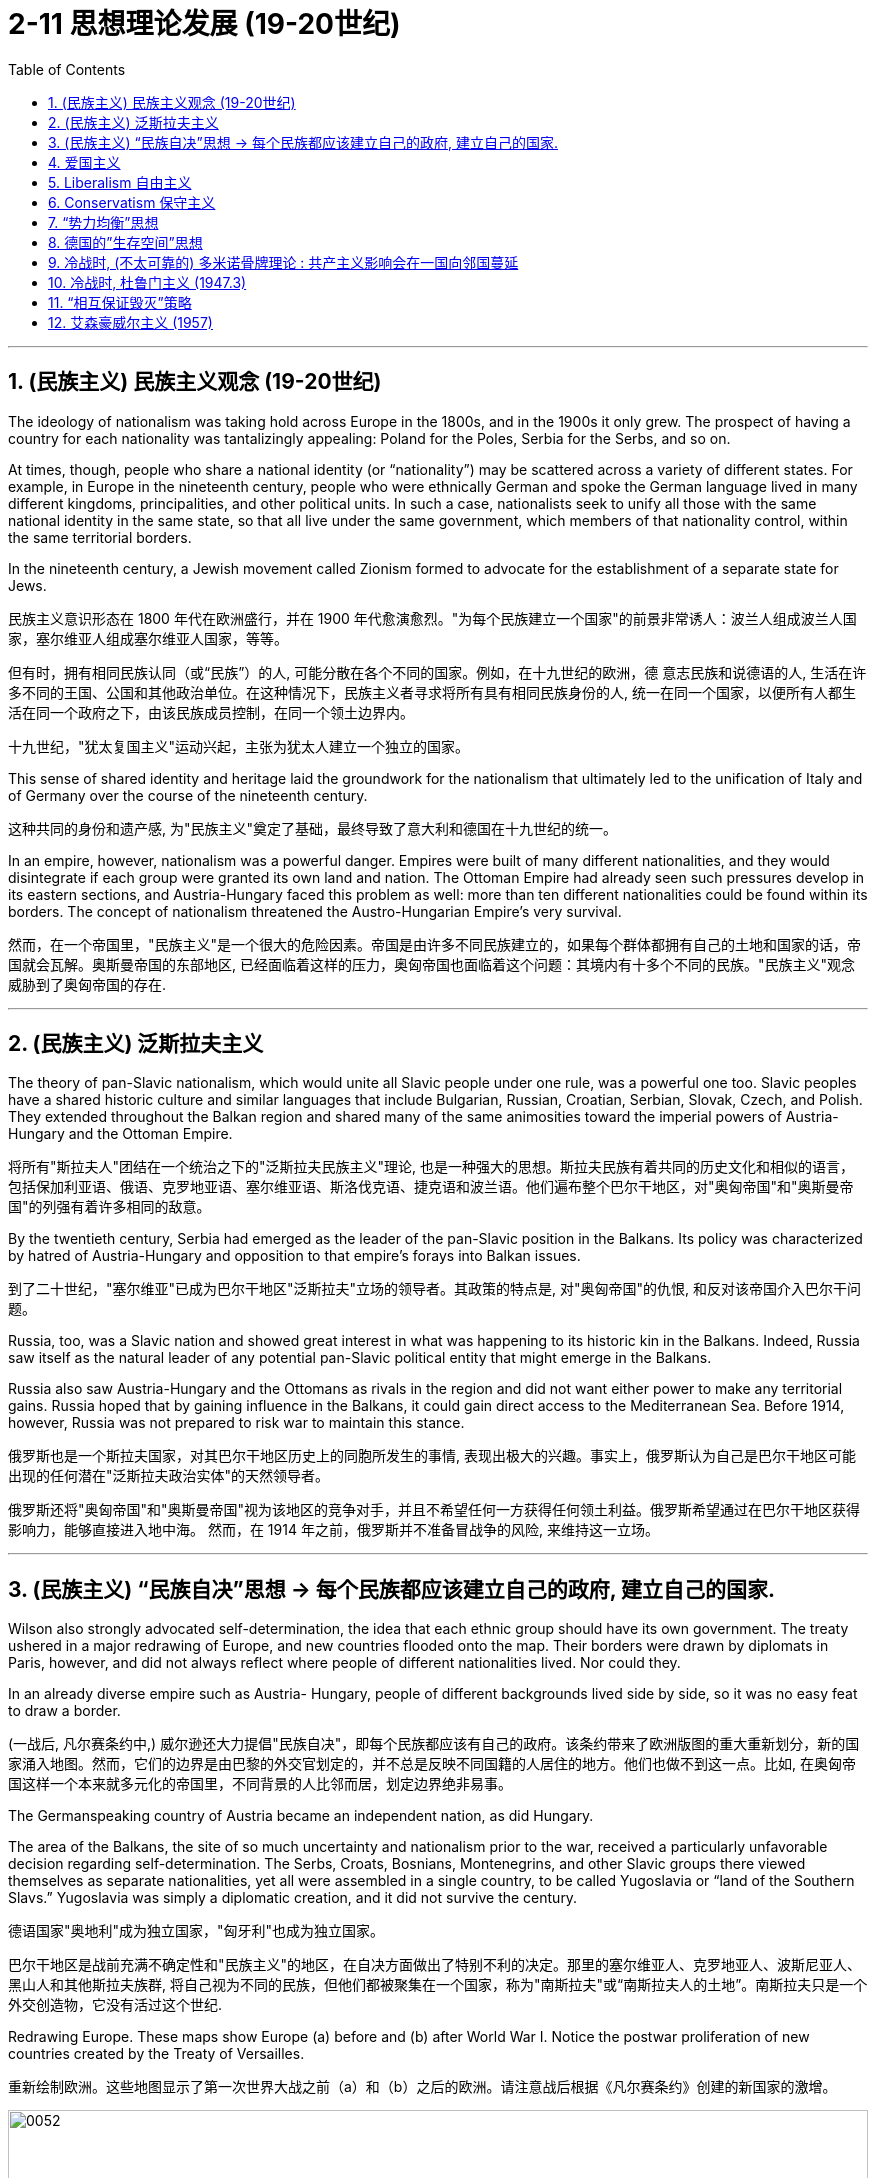 
= 2-11 思想理论发展 (19-20世纪)
:toc: left
:toclevels: 3
:sectnums:
:stylesheet: myAdocCss.css

'''


== (民族主义) 民族主义观念 (19-20世纪)

The ideology of nationalism was taking hold across Europe in the 1800s, and in the 1900s it only grew. The prospect of having a country for each nationality was tantalizingly appealing: Poland for the Poles, Serbia for the Serbs, and so on.

At times, though, people who share a national identity (or “nationality”) may be scattered across a variety of different states. For example, in Europe in the nineteenth century, people who were ethnically German and spoke the German language lived in many different kingdoms, principalities, and other political units. In such a case, nationalists seek to unify all those with the same national identity in the same state, so that all live under the same government, which members of that nationality control, within the same territorial borders.

In the nineteenth century, a Jewish movement called Zionism formed to advocate for the establishment of a separate state for Jews.

民族主义意识形态在 1800 年代在欧洲盛行，并在 1900 年代愈演愈烈。"为每个民族建立一个国家"的前景非常诱人：波兰人组成波兰人国家，塞尔维亚人组成塞尔维亚人国家，等等。

但有时，拥有相同民族认同（或“民族”）的人, 可能分散在各个不同的国家。例如，在十九世纪的欧洲，德 意志民族和说德语的人, 生活在许多不同的王国、公国和其他政治单位。在这种情况下，民族主义者寻求将所有具有相同民族身份的人, 统一在同一个国家，以便所有人都生活在同一个政府之下，由该民族成员控制，在同一个领土边界内。

十九世纪，"犹太复国主义"运动兴起，主张为犹太人建立一个独立的国家。

This sense of shared identity and heritage laid the groundwork for the nationalism that ultimately led to the unification of Italy and of Germany over the course of the nineteenth century.

这种共同的身份和遗产感, 为"民族主义"奠定了基础，最终导致了意大利和德国在十九世纪的统一。

In an empire, however, nationalism was a powerful danger. Empires were built of many different nationalities, and they would disintegrate if each group were granted its own land and nation. The Ottoman Empire had already seen such pressures develop in its eastern sections, and Austria-Hungary faced this problem as well: more than ten different nationalities could be found within its borders. The concept of nationalism threatened the Austro-Hungarian Empire’s very survival.

然而，在一个帝国里，"民族主义"是一个很大的危险因素。帝国是由许多不同民族建立的，如果每个群体都拥有自己的土地和国家的话，帝国就会瓦解。奥斯曼帝国的东部地区, 已经面临着这样的压力，奥匈帝国也面临着这个问题：其境内有十多个不同的民族。"民族主义"观念威胁到了奥匈帝国的存在.

'''

==  (民族主义) 泛斯拉夫主义

The theory of pan-Slavic nationalism, which would unite all Slavic people under one rule, was a powerful one too. Slavic peoples have a shared historic culture and similar languages that include Bulgarian, Russian, Croatian, Serbian, Slovak, Czech, and Polish. They extended throughout the Balkan region and shared many of the same animosities toward the imperial powers of Austria- Hungary and the Ottoman Empire.

将所有"斯拉夫人"团结在一个统治之下的"泛斯拉夫民族主义"理论, 也是一种强大的思想。斯拉夫民族有着共同的历史文化和相似的语言，包括保加利亚语、俄语、克罗地亚语、塞尔维亚语、斯洛伐克语、捷克语和波兰语。他们遍布整个巴尔干地区，对"奥匈帝国"和"奥斯曼帝国"的列强有着许多相同的敌意。

By the twentieth century, Serbia had emerged as the leader of the pan-Slavic position in the Balkans. Its policy was characterized by hatred of Austria-Hungary and opposition to that empire’s forays into Balkan issues.

到了二十世纪，"塞尔维亚"已成为巴尔干地区"泛斯拉夫"立场的领导者。其政策的特点是, 对"奥匈帝国"的仇恨, 和反对该帝国介入巴尔干问题。

Russia, too, was a Slavic nation and showed great interest in what was happening to its historic kin in the Balkans. Indeed, Russia saw itself as the natural leader of any potential pan-Slavic political entity that might emerge in the Balkans.

Russia also saw Austria-Hungary and the Ottomans as rivals in the region and did not want either power to make any territorial gains. Russia hoped that by gaining influence in the Balkans, it could gain direct access to the Mediterranean Sea. Before 1914, however, Russia was not prepared to risk war to maintain this stance.

俄罗斯也是一个斯拉夫国家，对其巴尔干地区历史上的同胞所发生的事情, 表现出极大的兴趣。事实上，俄罗斯认为自己是巴尔干地区可能出现的任何潜在"泛斯拉夫政治实体"的天然领导者。

俄罗斯还将"奥匈帝国"和"奥斯曼帝国"视为该地区的竞争对手，并且不希望任何一方获得任何领土利益。俄罗斯希望通过在巴尔干地区获得影响力，能够直接进入地中海。 然而，在 1914 年之前，俄罗斯并不准备冒战争的风险, 来维持这一立场。

'''

==  (民族主义) “民族自决”思想 → 每个民族都应该建立自己的政府, 建立自己的国家.

Wilson also strongly advocated self-determination, the idea that each ethnic group should have its own government. The treaty ushered in a major redrawing of Europe, and new countries flooded onto the map. Their borders were drawn by diplomats in Paris, however, and did not always reflect where people of different nationalities lived. Nor could they.

In an already diverse empire such as Austria- Hungary, people of different backgrounds lived side by side, so it was no easy feat to draw a border.

(一战后, 凡尔赛条约中,) 威尔逊还大力提倡"民族自决"，即每个民族都应该有自己的政府。该条约带来了欧洲版图的重大重新划分，新的国家涌入地图。然而，它们的边界是由巴黎的外交官划定的，并不总是反映不同国籍的人居住的地方。他们也做不到这一点。比如, 在奥匈帝国这样一个本来就多元化的帝国里，不同背景的人比邻而居，划定边界绝非易事。

The Germanspeaking country of Austria became an independent nation, as did Hungary.

The area of the Balkans, the site of so much uncertainty and nationalism prior to the war, received a particularly unfavorable decision regarding self-determination. The Serbs, Croats, Bosnians, Montenegrins, and other Slavic groups there viewed themselves as separate nationalities, yet all were assembled in a single country, to be called Yugoslavia or “land of the Southern Slavs.” Yugoslavia was simply a diplomatic creation, and it did not survive the century.

德语国家"奥地利"成为独立国家，"匈牙利"也成为独立国家。

巴尔干地区是战前充满不确定性和"民族主义"的地区，在自决方面做出了特别不利的决定。那里的塞尔维亚人、克罗地亚人、波斯尼亚人、黑山人和其他斯拉夫族群, 将自己视为不同的民族，但他们都被聚集在一个国家，称为"南斯拉夫"或“南斯拉夫人的土地”。南斯拉夫只是一个外交创造物，它没有活过这个世纪.

Redrawing Europe. These maps show Europe (a) before and (b) after World War I. Notice the postwar proliferation of new countries created by the Treaty of Versailles.

重新绘制欧洲。这些地图显示了第一次世界大战之前（a）和（b）之后的欧洲。请注意战后根据《凡尔赛条约》创建的新国家的激增。

image:/img/0052.jpg[,100%]

Internal ethnic issues had not been fully solved by the treaty (such as in the creation of Czechoslovakia) and could easily resurface given the chance.

但条约并未完全解决内部的种族问题（例如"捷克斯洛伐克"的创建），并且一旦有机会，这些问题会很容易重新浮出水面。

The rhetoric of self-determination of nations was not applied equally around the world, but its focus on nationalist ideologies filtered through many societies, spurring the growth of nationalist movements around the globe.

"民族自决"的言论, 并没有在世界各地得到平等的应用，但其对"民族主义"意识形态的关注, 渗透到许多社会，刺激了全球民族主义运动的发展。(那个年代有创新的政治思想，能推动世界各国进步，如今的世界各国只关心经济赚钱，是不是缺乏政治上的新思想呢？)

Most Africans were not considered citizens of the empires of which they were part. However, participation in World War I changed things for many Africans. More than one million Africans had fought in the war. The sense that their contribution should be rewarded with new political power was one result. Another was their exposure to international issues and the recognition that the principle of self-determination applied directly to themselves.

A number of groups had begun to argue for more African involvement in colonial governments beginning in the late 1800s.

大多数非洲人不被视为他们所属帝国的公民。然而，参加第一次世界大战, 改变了许多非洲人的生活。超过一百万非洲人参加了这场战争。结果之一就是, 他们的贡献应该"使他们得到新的政治权力回报"。另一个原因是, 他们接触国际问题, 并认识到"自决原则"适用于他们自己。

从 1800 年代末开始，一些团体开始主张, 非洲更多地参与殖民政府。

The peoples of Africa also wished to shake off Western control following World War II. The Atlantic Charter, a 1941 agreement by the United Kingdom and the United States regarding their shared goals for the postwar world, had promised self-determination for all, and African countries wanted to make this a reality.

在二战后, 非洲人民也希望摆脱西方的控制。 《大西洋宪章》是英国和美国于 1941 年就"战后世界共同目标"达成的协议，承诺所有人享有自决权，非洲国家希望实现这一目标。

'''

==  爱国主义

Unlike nationalism, patriotism does not entail asserting the superiority of one nation over others.

与民族主义不同，爱国主义并不意味着主张一个国家相对于其他国家的优越性。

'''

==  Liberalism 自由主义

[.small]
[options="autowidth" cols="1a,1a"]
|===
|Header 1 |Header 2


|自由主义, 源于启蒙思想

|Like nationalism, the political philosophy of liberalism is rooted in Enlightenment principles and born of the revolutionary struggles of the eighteenth century.

与民族主义一样，"自由主义"的政治哲学植根于启蒙原则，诞生于十八世纪的革命斗争。

|political liberalism 政治自由主义

|The liberalism of the nineteenth century is different from the liberalism of the late twentieth and twenty-first centuries, however. The meaning of the term has changed over time, and, although people who are regarded as liberals in the twentyfirst century United States generally advocate for government assistance for the poor and government intervention to ensure equality, nineteenth-century liberals opposed government intervention.

“自由主义”的内涵, 在19世纪, 和20世纪末与21世纪, 是不一样的. 即其含义随着时间的推移, 而发生了变化.

19世纪时的内涵 → 不受限制的自由. 包括: 言论自由, 人民主权, 代议制政府, 保护私有财产和公民权利 .   反对政府干预 (即, 人民要自由行动)

21世纪时的内涵 → 政府要援助穷人,  政府要进行干预, 以确保平等. (即, 政府要自由行动)

|( 政治自由主义) 洛克的思想

|Based on Locke’s emphasis on the consent of the governed and the natural rights of life, liberty, and property, political liberalism promotes limited government and the right to oppose any political authority that does not carry the consent of the people. These goals can be ensured by imposing limits on government authority and guaranteeing rights to all citizens in a written constitution.

Religious toleration and the separation of church and state also became fundamental principles of liberalism in the eighteenth century.

All played a significant role in shaping revolutionary movements in Britain’s North American colonies, Haiti, and France, all of which issued written constitutions asserting the sovereignty of the people.

Enlightenment ideas of natural rights—tested through a series of revolutions—developed into a lasting commitment to consent of the governed and equality before the law in the liberal political philosophies of the nineteenth century.

洛克提出: ①生命、自由和财产等自然权利. ②.政府统治, 需要征得被统治者的同意. ③有限政府.  如何来实现这些目标?  方法是: ①在成文宪法中保障公民权利. ②政教分离. ③宗教宽容.  这些内容, 都在美国独立革命, 法国大革命中体现. (西方在社会思想进步上，真是领先中国两三百年。中国的民权现在都比人家18世纪还不如. 受到统治阶层压制.)

|( 政治自由主义) 约翰·穆勒的思想

|One of the most celebrated proponents of liberalism in the nineteenth century was the English philosopher John Stuart Mill, who argued for the protection of individual rights from censorship and tyranny. On Liberty, his classic treatise published in 1859, emphasized the importance of toleration and stressed that multiple ethical codes could coexist peacefully in a given society.

穆勒提出: ① 保护个人权利免受审查和暴政. ② 多种道德准则, 可以在特定社会中和平共处 (即宽容)

|economic liberalism 经济自由主义

|Whereas Mill and Locke focused liberalism on principles of natural rights and equality, economic liberalism derived from the Enlightenment theories of Scottish economist Adam Smith. Smith, whose theories shaped the burgeoning capitalism of the era, argued for the principle of laissez-faire, the idea that economic affairs should be free of government interference.

经济自由主义, 荣誉源于"亚当· 斯密"的思想. 它主张"自由放任原则" → 即"经济事务不应受到政府干预"。这个思想, 塑造了后来的资本主义.
|===

'''

==  Conservatism 保守主义

Conservative theorists asserted that individual rights were secondary to the rights of the community, and that the only acceptable way to generate political change was slowly and gradually rather than through revolution.

保守主义, 倾向于: ①社群权利高于个人权利. ②渐进式改革的方式, 好于革命.

'''

==  “势力均衡”思想

The central goal of conservative leaders in early nineteenth-century Europe, like the Austrian foreign minister Klemens von Metternich, was to prevent future revolutions and maintain a favorable balance of power, an equilibrium that prevents one nation from dominating others.

In response to the Napoleonic Wars, during which Napoléon sought to create a Grand Empire that expanded French power over much of the European continent at the beginning of the nineteenth century, Metternich and his allies sought to contain France and restore order by establishing conservative political regimes.

To ensure that no single country could conquer others, they agreed to divide military and political power more equitably among themselves.

实力均衡思想是: 防止任何一个国家强大到能统治其它国家. 如, 用在拿破仑的野心身上.

'''

==  德国的”生存空间”思想

The ambition to expand eastward had motivated Germany for some time. The hunt for Lebensraum, or living space, had fueled its search for overseas colonies in the late 1800s and was an express goal of World War I. In the lands seized from countries in eastern Europe, Hitler envisioned German families settling and producing large numbers of children, supplanting the native Slavic populations. In this way, physically and culturally “superior” Germans would reclaim Europe from “inferior” Jewish and Slavic peoples.

Similar ideologies meant to rationalize the displacement of a territory’s residents by a supposedly superior population have appeared in history before, like Manifest Destiny in the United States and Japan’s expansionist policies in Korea and Manchuria.

一段时间以来，向东扩张的雄心一直激励着德国。对“生存空间”（Lebensraum ）的追求, 推动了 1800 年代末期德国对海外殖民地的寻找，这也是第一次世界大战的明确目标。希特勒设想德国家庭在从东欧国家夺取的土地上定居, 并生育大量儿童，取代当地的斯拉夫人口。通过这种方 式，身体和文化上“优越”的德国人, 将从“劣等”的犹太人和斯拉夫人手中夺回欧洲。

历史上也曾出现过类似的意识形态，旨在合理化所谓的"优越人口"对"当地人口"的取代，例如美国的“昭昭天命论”（Manifest Destiny）, 以及日本在朝鲜和满洲的扩张主义政策。

'''

==  冷战时, (不太可靠的) 多米诺骨牌理论 : 共产主义影响会在一国向邻国蔓延

The first test of U.S. resolve to counter the forces of communism came in 1947 in an unexpected place—Greece. In 1946, following the triumph of monarchists in an election the Greek communists boycotted, civil war broke out. Communist forces sought the overthrow of King George II and his government.

1947 年，美国在一个意想不到的地方——希腊，第一次考验了美国对抗共产主义势力的决心。1946 年，君主主义者在"被希腊共产党抵制的选举"中获胜，内战爆发。共产党军队寻求推翻乔治二世国王, 及其政府.

The events in Greece worried the U.S. government. Neighboring Turkey was regarded as the gateway to the Middle East and its crucial supplies of petroleum, upon which Western industry and transportation depended. Truman feared that, should Greece become a communist country, a communist uprising might occur in neighboring Turkey as well. This belief—that the neighbors of communist countries would in turn become communist themselves—is known as the domino theory.

希腊发生的事件, 令美国政府感到担忧。邻国土耳其, 被视为通往中东的门户，是西方工业和运输业所依赖的重要石油供应来源。杜鲁门担心，如果希腊成为共产主义国家，邻国土耳其也可能发生共产主义起义。这种信念——共产主义国家的邻国,反过来也会成为共产主义国家——被称为"多米诺骨牌理论"。

Domino theory 多米诺骨牌理论 +
[https://www.history.com/topics/cold-war/domino-theory](https://www.history.com/topics/cold-war/domino-theory) +
[https://en.wikipedia.org/wiki/Domino_theory](https://en.wikipedia.org/wiki/Domino_theory)

'''

==  冷战时, 杜鲁门主义 (1947.3)

The president’s pledge to help “free peoples” resist communist expansion, a promise that became known as the Truman Doctrine, formed the basis of U.S. foreign policy throughout the Cold War.

美国总统承诺帮助“自由人民”抵制共产主义扩张，这一承诺被称为"杜鲁门主义"，构成了整个冷战期间, 美国外交政策的基础。

In the immediate postwar period, Europe was the focus of U.S. anti-communist anxiety. The United States expended billions of dollars in Marshall Plan aid to stave off the expansion of communism there. It was in Asia, however, that the policy of containment was most strongly challenged.

战后初期，欧洲是美国"反共焦虑"的焦点。美国在"马歇尔计划"中花费了数十亿美元的援助, 来阻止那里共产主义的扩张。然而，遏制政策在亚洲, 受到最强烈的挑战。

Before World War II, the United States had demonstrated relatively little concern for the Middle East, which fell largely under British control.

Following the war, however, problems in the region, some of which stemmed from British policies and actions, threatened to move Arab and Iranian leaders closer to the Soviet Union. This possibility alarmed the United States and led to attempts to forge relationships with Middle Eastern governments. The nations that proved of greatest interest were Iran, Egypt, and the newly formed state of Israel.

第二次世界大战之前，美国对中东地区表现出相对较少的关注，该地区基本上处于英国的控制之下。

然而，战后该地区的问题（其中一些源于英国的政策和行动）, 有可能使阿拉伯和伊朗领导人与苏联走得更近。这种可能性引起了美国的警惕，并导致美国试图与中东政府建立关系。事实证明，美国最感兴趣的国家是伊朗、埃及, 和新成立的以色列国。

In the 1930s and 1940s, the United States had exercised a “Good Neighbor Policy” toward other nations of the Western Hemisphere, refraining from intervening in their affairs. The desire to contain communist expansion, however, led Washington to take a much more interventionist approach in Latin America and the Caribbean in the 1950s and 1960s.

In the eyes of the United States, Guatemala seemed to be drifting toward communism.

20世纪30年代和1940年代，美国对西半球其他国家, 实行“睦邻政策”，不干涉他们的事务。然而，遏制共产主义扩张的愿望, 导致华盛顿在 20 世纪 50 年代和 1960 年代, 对拉丁美洲和加勒比地区, 采取了更加干预主义的做法。在美国眼中，"危地马拉"似乎正在向共产主义方向滑移.

'''

==  “相互保证毁灭”策略

In the 1950s, both the United States and the USSR developed intercontinental ballistic missiles (ICBMs) as well.

Both the United States and the USSR quickly came to believe that the key to survival lay in building an immense retaliatory capacity, the ability to unleash devastation so great that the other side would never detonate the first bomb for fear of its own annihilation. In the United States, this defense policy came to be referred to as “mutually assured destruction” (MAD).

20世纪50年代，美国和苏联也开发了洲际弹道导弹（ICBM） 。美国和苏联很快就相信，生存的关键, 在于建立强大的报复能力，因为这种能力能够造成巨大的破坏，以至于对方因为担心自己的毁灭而永远不会引爆第一颗炸弹。在美国，这种国防政策被称为“相互确保毁灭”（MAD）。

'''

==  艾森豪威尔主义 (1957)

The Suez Crisis changed the U.S. role in the Middle East. After having had little involvement in the area, the United States now realized that Soviet involvement there was possible. Wishing to prevent this, in 1957 Eisenhower proclaimed the Eisenhower Doctrine, by which the United States would use its military strength to defend Middle Eastern governments in danger of being overthrown by the forces of “International Communism.”

苏伊士运河危机(1956), 改变了美国在中东的角色。在很少参与该地区之后，美国现在意识到, 苏联有可能参与该地区。为了防止这种情况发生，艾森豪威尔于 1957 年宣布了"艾森豪威尔主义"，根据该主义，美国将利用其军事力量, 来保卫面临被“国际共产主义”势力推翻危险的中东政府.

'''




